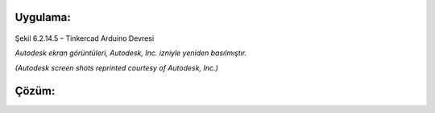 Uygulama:
---------

.. figure:: /_static/images/arduino-ders-5.png
   :width: 500
   :alt: Tinkercad Kartı
   :align: center

   Şekil 6.2.14.5 – Tinkercad Arduino Devresi

   *Autodesk ekran görüntüleri, Autodesk, Inc. izniyle yeniden basılmıştır.*
   
   *(Autodesk screen shots reprinted courtesy of Autodesk, Inc.)*
Çözüm:
------



.. raw:: pdf

   PageBreak
